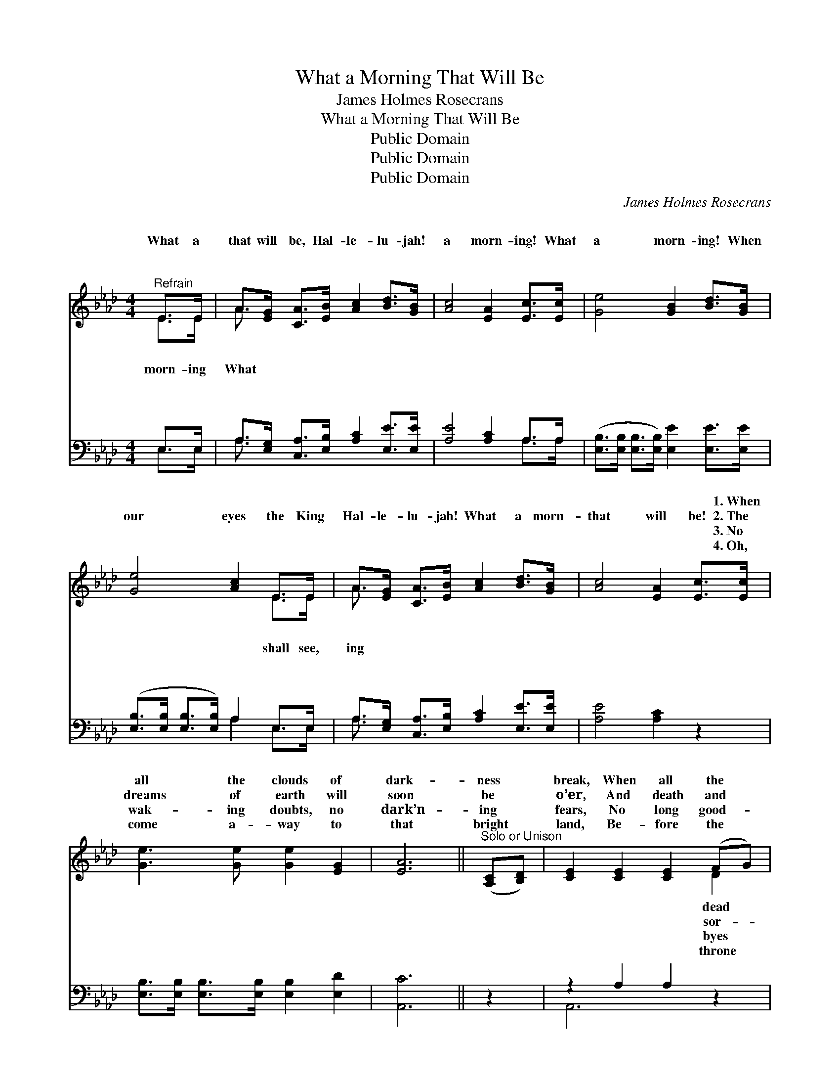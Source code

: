 X:1
T:What a Morning That Will Be
T:James Holmes Rosecrans
T:What a Morning That Will Be
T:Public Domain
T:Public Domain
T:Public Domain
C:James Holmes Rosecrans
Z:Public Domain
%%score ( 1 2 ) ( 3 4 )
L:1/8
M:4/4
K:Ab
V:1 treble 
V:2 treble 
V:3 bass 
V:4 bass 
V:1
"^Refrain" E>E | A>[EG] [CA]>[EB] [Ac]2 [Bd]>[GB] | [Ac]4 [EA]2 [Ec]>[Ec] | [Ge]4 [GB]2 [Bd]>[GB] | %4
w: ~ ~|~ ~ ~ ~ ~ ~ ~|~ ~ ~ ~|~ ~ ~ ~|
w: What a|that will be, Hal- le- lu- jah!|a morn- ing! What|a morn- ing! When|
w: ~ ~|~ ~ ~ ~ ~ ~ ~|~ ~ ~ ~|~ ~ ~ ~|
w: ~ ~|~ ~ ~ ~ ~ ~ ~|~ ~ ~ ~|~ ~ ~ ~|
 [Ge]4 [Ac]2 E>E | A>[EG] [CA]>[EB] [Ac]2 [Bd]>[GB] | [Ac]4 [EA]2 [Ec]>[Ec] | %7
w: ~ ~ ~ ~|~ ~ ~ ~ ~ ~ ~|~ ~ ~ 1.~When|
w: our eyes the King|Hal- le- lu- jah! What a morn-|that will be! 2.~The|
w: ~ ~ ~ ~|~ ~ ~ ~ ~ ~ ~|~ ~ ~ 3.~No|
w: ~ ~ ~ ~|~ ~ ~ ~ ~ ~ ~|~ ~ ~ 4.~Oh,|
 [Ge]3 [Ge] [Ge]2 [EG]2 | [EA]6 ||"^Solo or Unison" ([A,C][B,D]) | [CE]2 [CE]2 [CE]2 (FG) | %11
w: all the clouds of|dark-|ness *|break, When all the *|
w: dreams of earth will|soon|be *|o’er, And death and *|
w: wak- ing doubts, no|dark’n-|ing *|fears, No long good- *|
w: come a- way to|that|bright *|land, Be- fore the *|
 [CA]2 [CA]2 [CA]2 ([EG][FA]) | [GB]2 [GB]2 [GB]2 ([FA][GB]) | [Ac]2 [Ac]2 [Ac]2 ([CE][DF]) | %14
w: from dust a- wake, *|And all the just *|His like- ness take, *|
w: row come no more, *|When we a- wake *|on yon fair shore, *|
w: in grief and tears, *|But joy su- preme *|thro’ end- less years, *|
w: of God we’ll stand, *|And sing with all *|the ran- somed band, *|
 [CE]2 [CE]2 [CE]2 (FG) | [CA]2 [CA]2 [CA]2 ([B,G][CA]) | [DB]2 [DB]2 [DB]2 ([CA][DB]) | %17
w: Oh, what a morn- *|that will be! * *||
w: Oh, what a morn- *|that will be! Then, *|a- wake and swell *|
w: Oh, what a morn- *|that will be! * *||
w: Oh, what a morn- *|that will be! * *||
 [Ec]2 [DB]2 [CA]2 ||"^Full Chorus" [EA]>[EA] | [Fd]>[Fd] [Fd]>[Fd] [Fd]2 [Fd]>[FB] | %20
w: |||
w: the song, Hal-|le- lu-|jah! Joy- ful notes of praise pro-|
w: |||
w: |||
 [Ec]4 [EA]2 [EA]>[EA] | [EB]>[EB] [EB]>[EB] [EB]2 [EB]>[EG] | [EA]4 [Ac]2 [EA]>[EA] | %23
w: |||
w: long, Hal- le- lu-|jah! When we join the ran- somed|throng, Hal- le- lu-|
w: |||
w: |||
 [Fd]>[Fd] [Fd]>[Fd] [Fd]2 [Fd]>[FB] | [Ec]4 [EA]2 [EA]>[EA] | %25
w: ||
w: jah! What a day of love and|peace that will be.|
w: ||
w: ||
 [EB]>[EB] [EB]>[EB] [EB]2 [Ec]>[EB] | [EA]6 |] %27
w: ||
w: ||
w: ||
w: ||
V:2
 E>E | A3/2 x13/2 | x8 | x8 | x6 E>E | A3/2 x13/2 | x8 | x8 | x6 || x2 | x6 D2 | x8 | x8 | x8 | %14
w: ~ ~|~|||~ ~|~|||||dead||||
w: morn- ing|What|||shall see,|ing|||||sor-||||
w: ~ ~|~|||~ ~|~|||||byes||||
w: ~ ~|~|||~ ~|~|||||throne||||
 x6 D2 | x8 | x8 | x6 || x2 | x8 | x8 | x8 | x8 | x8 | x8 | x8 | x6 |] %27
w: ing|||||||||||||
w: ing|||||||||||||
w: ing|||||||||||||
w: ing|||||||||||||
V:3
 E,>E, | A,>[E,G,] [C,A,]>[E,B,] [A,C]2 [E,E]>[E,E] | [A,E]4 [A,C]2 A,>A, | %3
 ([E,B,]>[E,B,] [E,B,]>[E,B,]) [E,E]2 [E,E]>[E,E] | ([E,B,]>[E,B,] [E,B,]>[E,B,]) A,2 E,>E, | %5
 A,>[E,G,] [C,A,]>[E,B,] [A,C]2 [E,E]>[E,E] | [A,E]4 [A,C]2 z2 | %7
 [E,B,]>[E,B,] [E,B,]>[E,B,] [E,B,]2 [E,D]2 | [A,,C]6 || z2 | z2 A,2 A,2 z2 | z2 E,2 E,2 z2 | %12
 z2 E,2 E,2 z2 | z2 A,2 A,2 z2 | z2 A,2 A,2 z2 | z2 E,2 E,2 z2 | z2 E,2 E,2 z2 | %17
 [A,,A,]2 [F,,E,]2 A,,2 || [A,C]>[A,C] | [D,A,]>[D,A,] [D,A,]>[D,A,] [D,A,]2 [D,A,]>[F,A,] | %20
 A,4 A,2 [A,C]>[A,C] | [E,D]>[E,D] [E,D]>[E,D] [E,D]2 [E,D]>[E,B,] | [A,C]4 [A,E]2 [A,C]>[A,C] | %23
 [D,A,]>[D,A,] [D,A,]>[D,A,] [D,A,]2 [D,A,]>[F,A,] | A,4 [A,C]2 [A,C]>[A,C] | %25
 [E,D]>[E,D] [E,D]>[E,D] [E,D]2 [E,E]>[E,D] | [A,,C]6 |] %27
V:4
 E,>E, | A,3/2 x13/2 | x6 A,>A, | x8 | x4 A,2 E,>E, | A,3/2 x13/2 | x8 | x8 | x6 || x2 | A,,6 x2 | %11
 A,,6 x2 | E,,6 x2 | A,,6 x2 | A,,6 x2 | A,,6 x2 | E,,6 x2 | x6 || x2 | x8 | A,4 A,2 x2 | x8 | x8 | %23
 x8 | A,4 x4 | x8 | x6 |] %27

